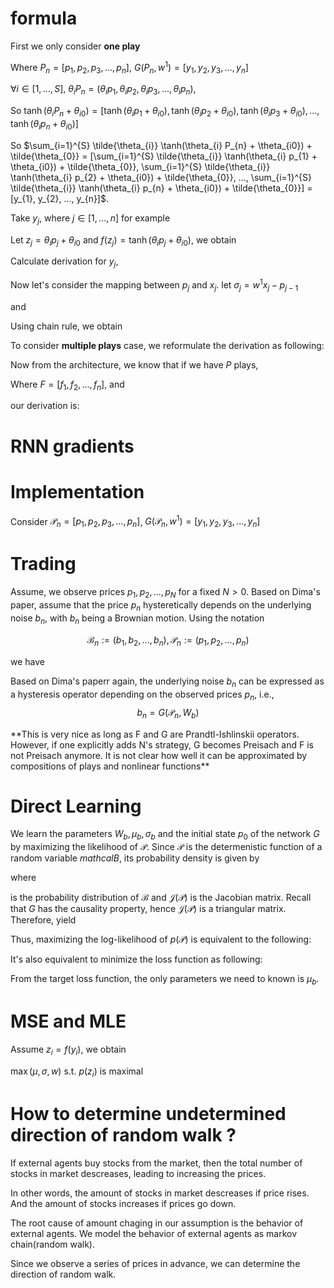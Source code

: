 #+AUTHOR:
* formula
First we only consider *one play*
\begin{eqnarray}
G(P_{n}, w^{1}) = \sum_{i=1}^{S} \tilde{\theta_{i}} \tanh(\theta_{i} P_{n} + \theta_{i0}) + \tilde{\theta_{0}}
\end{eqnarray}

Where \(P_{n} = [p_{1}, p_{2}, p_{3}, ..., p_{n}]\), \(G(P_{n}, w^{1}) = [y_{1}, y_{2}, y_{3}, ..., y_{n}]\)

\(\forall{i} \in [1, ..., S]\), \(\theta_{i} P_{n} = (\theta_{i} p_{1}, \theta_{i} p_{2}, \theta_{i} p_{3}, ..., \theta_{i} p_{n})\),

So
\(\tanh(\theta_{i} P_{n} + \theta_{i0}) =
[\tanh(\theta_{i} p_{1} + \theta_{i0}),
\tanh(\theta_{i} p_{2} + \theta_{i0}),
\tanh(\theta_{i} p_{3} + \theta_{i0}),
...,
\tanh(\theta_{i} p_{n} + \theta_{i0})]\)

So \(\sum_{i=1}^{S} \tilde{\theta_{i}} \tanh(\theta_{i} P_{n} + \theta_{i0}) + \tilde{\theta_{0}} =
[\sum_{i=1}^{S} \tilde{\theta_{i}} \tanh(\theta_{i} p_{1} + \theta_{i0}) + \tilde{\theta_{0}},
\sum_{i=1}^{S} \tilde{\theta_{i}} \tanh(\theta_{i} p_{2} + \theta_{i0}) + \tilde{\theta_{0}},
...,
\sum_{i=1}^{S} \tilde{\theta_{i}} \tanh(\theta_{i} p_{n} + \theta_{i0}) + \tilde{\theta_{0}}] =
[y_{1}, y_{2}, ..., y_{n}]\).

Take \(y_{j}\), where \(j \in [1, ..., n]\) for example

Let \(z_j=\theta_i p_j + \theta_{i0}\) and \(f(z_j) = \tanh(\theta_i p_j + \theta_{i0})\), we obtain
\begin{eqnarray}
y_{j}  &=& \sum_{i=1}^{S} \tilde{\theta_{i}} \tanh(\theta_{i} p_{j} + \theta_{i0}) + \tilde{\theta_{0}}  \\
       &=& \sum_{i=1}^{S} \tilde{\theta_{i}} f(z_j) + \tilde{\theta_{i0}}
\end{eqnarray}

Calculate derivation for \(y_{j}\),
\begin{eqnarray}
\frac{\partial y_{j}}{\partial p_{j}} &=& \sum_{i=1}^{S} \tilde{\theta_{i}} \theta_{i} \frac{\partial f(z_j)}{\partial z_{j}}
\end{eqnarray}

                                      # &=& \sum_{i=1}^{S} \tilde{\theta_{i}} \theta_{i} \frac{\partial{}}{\partial{}} \\
                                      # &=& \sum_{i=1}^{S} \tilde{\theta_{i}} \theta_{i} (1 - \tanh^{2}(\theta_{i} p_{j} + \theta_{i0})) \\

Now let's consider the mapping between \(p_{j}\) and \(x_{j}\). let \(\sigma_{j} = w^{1} x_{j} - p_{j-1}\)
\begin{eqnarray}
p_{j} = \Phi(\sigma_{j}) + p_{j-1}
\end{eqnarray}

and

\begin{eqnarray}
\Phi(x) =
        \begin{cases}
        x, x > 0 \\
        0, -1 < x < 0 \\
        x-1, x < -1 \\
        \end{cases}

\end{eqnarray}

Using chain rule, we obtain
\begin{eqnarray}
\frac{\partial y_{j}}{\partial x_{j}} &=& \frac{\partial y_{j}}{\partial p_{j}} \frac{\partial p_{j}}{\partial x_{j}} \\
                                      &=& \sum_{i=1}^{S} \tilde{\theta_{i}} \theta_{i} w^{1} \frac{\partial f(z_j)}{\partial z_{j}} \frac{\partial{\Phi(\sigma_{j})}}{\partial{\sigma_{j}}}
\end{eqnarray}

                                      # &=& \begin{cases}
                                      # 0, -1 < w_{1} x_{j} - p_{j-1} < 0 \\
                                      # \sum_{i=1}^{S} \tilde{\theta_{i}} \theta_{i} (1 - \tanh^{2}(\theta_{i} p_{j} + \theta_{i0})) w^{1}, \text{otherwise}
                                      # \end{cases}


To consider *multiple plays* case, we reformulate the derivation as following:

\begin{eqnarray}
\frac{\partial {y_{j}^{1}}}{\partial x_{j}} &=& \frac{\partial{y_{j}^{1}}}{\partial{p_{j}^{1}}} \frac{\partial{ p_{j}}^{1}}{\partial x_{j}} \\
                                      &=& \sum_{i=1}^{S} \tilde{\theta_{i}^{1}} \theta_{i}^{1} w^{1} \frac{\partial f(z_{j}^{1})}{\partial z_{j}^{1}} \frac{\partial{\Phi(\sigma_{j}^{1})}}{\partial{\sigma_{j}^{1}}}
\end{eqnarray}
                                      # &=& \sum_{i=1}^{S} \tilde{\theta_{i}^{1}} \frac{\partial \tanh(\theta_{i}^{1} p_{j}^{1} + \theta_{i0})}{\partial p_{j}^{1}} \frac{\partial{\Phi(w^{1} x_{j} - p_{j-1}^{1})}}{\partial{x_{j}}} \\
#                                       &=& \begin{cases}
#                                       0, -1 < w_{1} x_{j} - p_{j-1} < 0 \\
#                                       \sum_{i=1}^{S} \tilde{\theta_{i}^{1}} \theta_{i}^{1} (1 - \tanh^{2}(\theta_{i}^{1} p_{j}^{1} + \theta_{i0}^{1})) w^{1}, \text{otherwise}
#                                       \end{cases}


Now from the architecture, we know that if we have \(P\) plays,
\begin{eqnarray}
F = \frac{1}{P} \sum_{k=1}^{P} G^{k}
\end{eqnarray}
Where \(F=[f_1, f_2, ..., f_n]\),
and
\begin{eqnarray}
f_{j} = \frac{1}{P} \sum_{k=1}^{P} y_{j}^{k}
\end{eqnarray}

our derivation is:

\begin{eqnarray}
\frac{\partial f_{j}}{\partial x_{j}} &=& \frac{1}{P} \sum_{k=1}^{P} \frac{\partial {{y_{j}^{k}}}}{\partial {{x_{j}}}} \\
               &=& \frac{1}{P} \sum_{k=1}^{P} \frac{\partial {y_{j}^{k}}}{\partial {p_{j}^{k}}} \frac{\partial {p_{j}^{k}}}{\partial {x_{j}}} \\
               &=& \frac{1}{P} \sum_{k=1}^{P}  \sum_{i=1}^{S} \tilde{\theta_{i}^{k}} \theta_{i}^{k} w^{k} \frac{\partial f(z_{j}^{k})}{\partial z_{j}^{k}} \frac{\partial{\Phi(\sigma_{j}^{k})}}{\partial{\sigma_{j}^{k}}}
\end{eqnarray}
               # &=& \frac{1}{P} \sum_{k=1}^{P}  \sum_{i=1}^{S} \tilde{\theta_{i}^{k}} \frac{\partial \tanh(\theta_{i}^{k} p_{j}^{k} + \theta_{i0})}{\partial p_{j}^{k}} \frac{\partial{\Phi(w^{k} x_{j} - p_{j-1}^{k})}}{\partial{x_{j}}} \\
               # &=&                        \frac{1}{P} \sum_{k=1}^{P}  \sum_{i=1}^{S} \tilde{\theta_{i}^{k}} \theta_{i}^{k} (1 - \tanh^{2}(\theta_{i}^{k} p_{j}^{k} + \theta_{i0}^{k})) w^{k}

* RNN gradients
  \begin{eqnarray}
  \frac{\partial p_j}{\partial x_j} &=& \Phi'(\sigma_j) \frac{\partial \sigma_j}{\partial x_j} \\
  &=& \Phi'(\sigma_j) w^{1} \\
  \\
  \\
  \frac{\partial p_{j+1}}{\partial x_j} &=& \frac{\partial (\Phi(\sigma_{j+1}) + p_j)}{\partial x_j} \\
  &=& \Phi'(\sigma_{j+1}) \frac{\partial \sigma_{j+1}}{\partial x_j} + \frac{\partial p_j}{\partial x_j} \\
  &=& \Phi'(\sigma_{j+1}) \frac{\partial (w^{1} x_{j+1} - p_{j})}{\partial x_j} + \frac{\partial p_j}{\partial x_j} \\
  &=& (1-\Phi'(\sigma_{j+1})) \Phi'(\sigma_j) w^{1} \\
  \\
  \\
  \frac{\partial p_{j+2}}{\partial x_j} &=&  (1-\Phi'(\sigma_{j+2})) (1-\Phi'(\sigma_{j+1})) \Phi'(\sigma_j) w^{1} \\
  \\
  \\
  \frac{\partial p_{j+i}}{\partial x_j} &=&  (1-\Phi'(\sigma_{j+i})) ... (1-\Phi'(\sigma_{j+1})) \Phi'(\sigma_j) w^{1}
  \end{eqnarray}

* Implementation

  Consider \(\mathcal{P}_{n} = [p_{1}, p_{2}, p_{3}, ..., p_{n}]\), \(G(\mathcal{P}_{n}, w^{1}) = [y_{1}, y_{2}, y_{3}, ..., y_{n}]\)

* Trading
  Assume, we observe prices \(p_1, p_2, ..., p_N\) for a fixed \(N > 0\). Based on Dima's paper,
  assume that the price \(p_{n}\) hysteretically depends on the underlying noise \(b_n\), with \(b_n\) being a
  Brownian motion. Using the notation

  \[\mathcal{B}_n := (b_1, b_2, ..., b_n), \mathcal{P}_n := (p_1, p_2, ..., p_n)\]

  we have
  \begin{eqnarray}
  b_{0} = 0, \, b_{n} \thicksim \mathcal{N} (b_{n-1} + \mu_{b}, \sigma_{b}) \\
  p_{n} = F(\mathcal{B}_n, W_{p})
  \end{eqnarray}


  Based on Dima's paperr again, the underlying noise \(b_n\) can be expressed as a hysteresis operator depending on
  the observed prices \(p_n\), i.e.,
  \[b_n=G(\mathcal{P}_n, W_b)\]


  **This is very nice as long as F and G are Prandtl-Ishlinskii operators. However, if one explicitly adds N's strategy,
  G becomes Preisach and F is not Preisach anymore. It is not clear how well it can be approximated by compositions of
  plays and nonlinear functions**


* Direct Learning
  We learn the parameters \(W_b, \mu_b, \sigma_b\) and the initial state \(p_0\) of the network \(G\) by maximizing
  the likelihood of \(\mathcal{P}\). Since \(\mathcal{P}\) is the determenistic function of a random variable
  \(mathcal{B}\), its probability density is given by

  \begin{eqnarray}
  p(\mathcal{P}) &=& p(p_1, p_2, ..., p_N) \\
                 &=& p_b(b_1, b_2, ..., b_N) \left|\det \mathcal{J(P)}\right| \\
                 &=& p_b(G(\mathcal{P}_1, W_b), G(\mathcal{P}_2, W_b), ..., G(\mathcal{P}_N, W_b)) \left|\det \mathcal{J(P)}\right|
  \end{eqnarray}

  where
  \begin{eqnarray}
  p_b({\mathcal{B}}) &=& \prod_{n=1}^{N} p_b(b_1, b_2, ..., b_N) \\
                     &=& \prod_{n=1}^{N} p_b(b_n|b_{n-1}) \\
                     &=& \prod_{n=1}^{N} \frac{1}{\sqrt{2 \pi} \sigma} \exp\left(-\frac{(b_{n}-b_{n-1}-\mu_{b})^2}{2 \sigma^2}\right)
  \end{eqnarray}
  is the probability distribution of \(\mathcal{B}\) and \(\mathcal{J(P)}\) is the Jacobian matrix. Recall that \(G\) has the
  causality property, hence \(\mathcal{J(P)}\) is a triangular matrix. Therefore, yield
  \begin{eqnarray}
  p(\mathcal{P}) &=& p_b(G(\mathcal{P}_1, W_b), G(\mathcal{P}_2, W_b), ..., G(\mathcal{P}_N, W_b)) \left|\det \mathcal{J(P)}\right| \\
                 &=& \prod_{n=1}^{N} \frac{1}{\sqrt{2 \pi} \sigma} \exp\left(-\frac{(b_{n}-b_{n-1}-\mu_{b})^2}{2 \sigma^2}\right)
                     \prod_{n=1}^{N} \left| \frac{\partial b_n}{\partial p_n} \right| \\
                 &=& \prod_{n=1}^{N} \frac{1}{\sqrt{2 \pi} \sigma} \exp\left(-\frac{(b_{n}-b_{n-1}-\mu_{b})^2}{2 \sigma^2}\right) \left|\frac{\partial b_n}{\partial p_n}\right|
  \end{eqnarray}

  Thus, maximizing the log-likelihood of \(p(\mathcal{P})\) is equivalent to the following:
  \begin{eqnarray}
  L = \ln p(\mathcal{P}) &\thicksim& \sum_{n=1}^{N} \left(- \frac{(b_n-b_{n-1}-\mu_{b})^2}{2 \sigma_{b}^2} - \ln \sigma_{b} + \ln \left|\frac{\partial b_n}{\partial p_n}\right|\right) \\
    &=& - \frac{1}{2} \sum_{n=1}^{N} \left[\left(\frac{b_n - b_{n-1} - \mu_{b}}{\sigma_b} \right)^2 + 2 \ln \sigma_{b} - 2 \ln \left|\frac{\partial b_n}{\partial p_n}\right|\right]
  \end{eqnarray}

  It's also equivalent to minimize the loss function as following:
  \begin{eqnarray}
  \min_{W_b, p_0} L &=& \min_{W_b, p_0} \sum_{n=1}^{N} \left[\left(\frac{b_n - b_{n-1} - \mu_{b}}{\sigma_b} \right)^2 - 2 \ln \left|\frac{\partial b_n}{\partial p_n}\right|\right] \\
         &=& \min_{W_b, p_0} \sum_{n=1}^{N} \left[\left( b_n - b_{n-1} - \mu_{b}\right)^2 - 2 \sigma_{b}^2 \ln \left|\frac{\partial b_n}{\partial p_n}\right|\right]
  \end{eqnarray}

  From the target loss function, the only parameters we need to known is \(\mu_b\).
* MSE and MLE
  \begin{eqnarray}

  y &\thicksim& \mathcal{N} \left( y | G(x, w), \sigma^2 \right) \\
  p(y) &=& \frac{1}{\sqrt{2 \pi} \sigma} \exp \left(-\frac{(y-G(x, w))^2}{\sigma^2} \right) \\
  p(\mathcal{Y}) &=& p (y_1, y_2, ..., y_N) \\
                 &=& \prod_{i} p(y_i) \\
  \ln p(\mathcal{Y}) &=& \sum_{i} \left( -\frac{1}{2}\ln 2 \pi - \ln \sigma - \frac{(y_i - G(x_i, w)^2}{\sigma^2} \right)
  \end{eqnarray}

  Assume \(z_i = f(y_i)\), we obtain
  \begin{eqnarray}
  p(z_i) = p(f(y_i)) \left(\frac{\partial f}{\partial y_i}\right)^{-1} f^{-1}(z_i)
  \end{eqnarray}
  \(\max (\mu, \sigma, w)\) s.t. \(p(z_i)\) is maximal \\

* How to determine undetermined direction of random walk ?
  If external agents buy stocks from the market, then the total number of stocks in market descreases, leading to increasing the prices.

  In other words, the amount of stocks in market descreases if price rises. And the amount of stocks increases if prices go down.

  The root cause of amount chaging in our assumption is the behavior of external agents.
  We model the behavior of external agents as markov chain(random walk).

  Since we observe a series of prices in advance, we can determine the direction of random walk.
